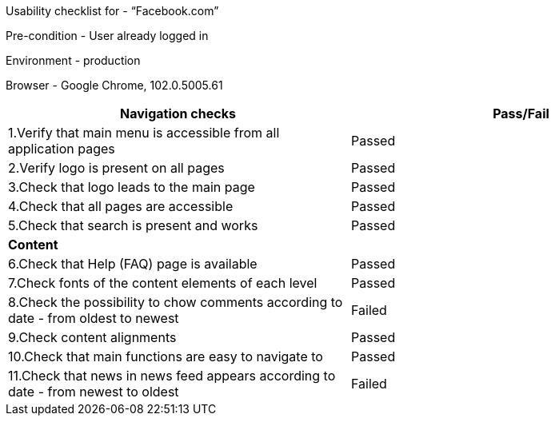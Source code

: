 Usability checklist for - “Facebook.com”

Pre-condition - User already logged in

Environment - production

Browser - Google Chrome, 102.0.5005.61

[cols=",",options="header",]
|===
|*Navigation checks* |Pass/Fail
|1.Verify that main menu is accessible from all application pages
|Passed

|2.Verify logo is present on all pages |Passed

|3.Check that logo leads to the main page |Passed

|4.Check that all pages are accessible |Passed

|5.Check that search is present and works |Passed

|*Content* |

|6.Check that Help (FAQ) page is available |Passed

|7.Check fonts of the content elements of each level |Passed

|8.Check the possibility to chow comments according to date - from
oldest to newest |Failed

|9.Check content alignments |Passed

|10.Check that main functions are easy to navigate to |Passed

|11.Check that news in news feed appears according to date - from newest
to oldest |Failed
|===
